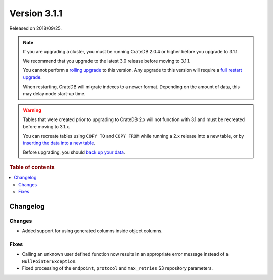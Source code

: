 .. _version_3.1.1:

=============
Version 3.1.1
=============

Released on 2018/09/25.

.. NOTE::

    If you are upgrading a cluster, you must be running CrateDB 2.0.4 or higher
    before you upgrade to 3.1.1.

    We recommend that you upgrade to the latest 3.0 release before moving to
    3.1.1.

    You cannot perform a `rolling upgrade`_ to this version. Any upgrade to this
    version will require a `full restart upgrade`_.

    When restarting, CrateDB will migrate indexes to a newer format. Depending
    on the amount of data, this may delay node start-up time.

.. WARNING::

    Tables that were created prior to upgrading to CrateDB 2.x will not
    function with 3.1 and must be recreated before moving to 3.1.x.

    You can recreate tables using ``COPY TO`` and ``COPY FROM`` while running a
    2.x release into a new table, or by `inserting the data into a new table`_.

    Before upgrading, you should `back up your data`_.

.. _rolling upgrade: https://crate.io/docs/crate/howtos/en/latest/admin/rolling-upgrade.html
.. _full restart upgrade: https://crate.io/docs/crate/howtos/en/latest/admin/full-restart-upgrade.html
.. _back up your data: https://crate.io/a/backing-up-and-restoring-cratedb/
.. _inserting the data into a new table: https://crate.io/docs/crate/reference/en/latest/admin/system-information.html#tables-need-to-be-recreated


.. rubric:: Table of contents

.. contents::
   :local:

Changelog
=========

Changes
-------

- Added support for using generated columns inside object columns.

Fixes
-----

- Calling an unknown user defined function now results in an appropriate error
  message instead of a ``NullPointerException``.

- Fixed processing of the ``endpoint``, ``protocol`` and ``max_retries`` S3
  repository parameters.
